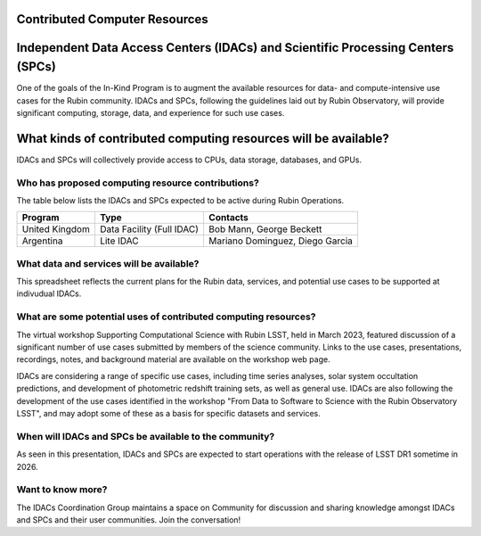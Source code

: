 

Contributed Computer Resources
==============================


Independent Data Access Centers (IDACs) and Scientific Processing Centers (SPCs)
================================================================================
One of the goals of the In-Kind Program is to augment the available resources for data- and compute-intensive use cases for the Rubin community.  IDACs and SPCs, following the guidelines laid out by Rubin Observatory, will provide significant computing, storage, data, and experience for such use cases.

What kinds of contributed computing resources will be available?
================================================================
IDACs and SPCs will collectively provide access to CPUs, data storage, databases, and GPUs.

Who has proposed computing resource contributions?
--------------------------------------------------
The table below lists the IDACs and SPCs expected to be active during Rubin Operations.


.. table:: IDACs and SPCs.

+--------------------+------------------------------+------------------------------------------------------------------------------------+
|Program             |Type                          |Contacts                                                                            |
+====================+==============================+====================================================================================+
|United Kingdom      |Data Facility (Full IDAC)     |Bob Mann, George Beckett                                                            |
+--------------------+------------------------------+------------------------------------------------------------------------------------+
|Argentina           |Lite IDAC                     |Mariano Dominguez, Diego Garcia                                                     |
+--------------------+------------------------------+------------------------------------------------------------------------------------+
|Australia           |Lite IDAC                     |Jarrod Hurley, Sarah Brough, Stuart Ryder                                           |
+--------------------+------------------------------+------------------------------------------------------------------------------------+
|Brazil              |Lite IDAC                     |Carlos Adean, Luiz Da Costa, Julia Gschwend                                         |
+--------------------+------------------------------+------------------------------------------------------------------------------------+
|Canada              |Lite IDAC                     |Stephen Gwyn, Renée Hložek, Wes Fraser                                              |
+--------------------+------------------------------+------------------------------------------------------------------------------------+
|Croatia             |SPC                           |Tomislav Jurkić, Lovro Palaversa                                                    |
+--------------------+------------------------------+------------------------------------------------------------------------------------+
|Denmark             |Lite IDAC                     |Christa Gall, Radek Wojtak, Hans Kjeldsen                                           |
+--------------------+------------------------------+------------------------------------------------------------------------------------+
|Japan               |Lite IDAC (x2)                |Hisanori Furusawa, Naoki Yasuda, Masahiro Takada, Satoshi Miyazaki, Yutaka Komiyama |
+--------------------+------------------------------+------------------------------------------------------------------------------------+
|Mexico              |Lite IDAC                     |Octavio Valenzuela, Luis Arturo Areña-López                                         |
+--------------------+------------------------------+------------------------------------------------------------------------------------+
|Poland              |Lite IDAC                     |Krzysztof Nawrocki, Agniezka Pollo, Pawel̷ Pietrukowicz                              |
+--------------------+------------------------------+------------------------------------------------------------------------------------+
|Slovenia            |Lite IDAC                     |Andrej Filipčič, Andreja Gomboc                                                     |
+--------------------+------------------------------+------------------------------------------------------------------------------------+
|Spain               |Lite IDAC                     |Cristóbal Padilla, Ramon Miquel, Nacho Sevilla                                      |
+--------------------+------------------------------+------------------------------------------------------------------------------------+
|South Korea         |Lite IDAC                     |Chang Hee Ree, Narae Hwang, Byeong-Gon Park                                         |
+--------------------+------------------------------+------------------------------------------------------------------------------------+






.. table:: IDACs and SPCs.

+--------------------+------------------------------+---------------------------------------------+
| Program            | Type                         | Contacts                                    |
+====================+==============================+=============================================+
| United Kingdom     | Data Facility (Full IDAC)    | Bob Mann, George Beckett                    |
+--------------------+------------------------------+---------------------------------------------+
| Argentina          | Lite IDAC                    | Mariano Dominguez, Diego Garcia             |
+--------------------+------------------------------+---------------------------------------------+







































.. table:: IDACs and SPCs.

+--------------------+------------------------------+-----------------------------------------------------------------------------------+
| Program            | Type                         | Contacts                                                                          |
+--------------------+------------------------------+-----------------------------------------------------------------------------------+
| United Kingdom     | Data Facility (Full IDAC)    | Bob Mann, George Beckett                                                          |
+--------------------+------------------------------+-----------------------------------------------------------------------------------+
| Argentina          | Lite IDAC                    | Mariano Dominguez, Diego Garcia                                                   |
+--------------------+------------------------------+-----------------------------------------------------------------------------------+
|Australia           |Lite IDAC                     |Jarrod Hurley, Sarah Brough, Stuart Ryder                                          |
+--------------------+------------------------------+-----------------------------------------------------------------------------------+
|Brazil              |Lite IDAC                     |Carlos Adean, Luiz Da Costa, Julia Gschwend                                        |
+--------------------+------------------------------+-----------------------------------------------------------------------------------+
|Canada              |Lite IDAC                     |Stephen Gwyn, Renée Hložek, Wes Fraser                                             |
+--------------------+------------------------------+-----------------------------------------------------------------------------------+
|Croatia             |SPC                           |Tomislav Jurkić, Lovro Palaversa                                                   |
+--------------------+------------------------------+-----------------------------------------------------------------------------------+
|Denmark             |Lite IDAC                     |Christa Gall, Radek Wojtak, Hans Kjeldsen                                          |
+--------------------+------------------------------+-----------------------------------------------------------------------------------+
|Japan               |Lite IDAC (x2)                |Hisanori Furusawa, Naoki Yasuda, Masahiro Takada, Satoshi Miyazaki, Yutaka Komiyama|
+--------------------+------------------------------+-----------------------------------------------------------------------------------+
|Mexico              |Lite IDAC                     |Octavio Valenzuela, Luis Arturo Areña-López                                        |
+--------------------+------------------------------+-----------------------------------------------------------------------------------+
|Poland              |Lite IDAC                     |Krzysztof Nawrocki, Agniezka Pollo, Pawel̷ Pietrukowicz                             |
+--------------------+------------------------------+-----------------------------------------------------------------------------------+
|Slovenia            |Lite IDAC                     |Andrej Filipčič, Andreja Gomboc                                                    |
+--------------------+------------------------------+-----------------------------------------------------------------------------------+
|Spain               |Lite IDAC                     |Cristóbal Padilla, Ramon Miquel, Nacho Sevilla                                     |
+--------------------+------------------------------+-----------------------------------------------------------------------------------+
|South Korea         |Lite IDAC                     |Chang Hee Ree, Narae Hwang, Byeong-Gon Park                                        |
+--------------------+------------------------------+-----------------------------------------------------------------------------------+

What data and services will be available?
-----------------------------------------
This spreadsheet reflects the current plans for the Rubin data, services, and potential use cases to be supported at indivudual IDACs.

What are some potential uses of contributed computing resources?
----------------------------------------------------------------
The virtual workshop Supporting Computational Science with Rubin LSST, held in March 2023, featured discussion of a significant number of use cases submitted by members of the science community.  Links to the use cases, presentations, recordings, notes, and background material are available on the workshop web page.

IDACs are considering a range of specific use cases, including time series analyses, solar system occultation predictions, and development of photometric redshift training sets, as well as general use. IDACs are also following the development of the use cases identified in the workshop "From Data to Software to Science with the Rubin Observatory LSST", and may adopt some of these as a basis for specific datasets and services.

When will IDACs and SPCs be available to the community?
-------------------------------------------------------

As seen in this presentation, IDACs and SPCs are expected to start operations with the release of LSST DR1 sometime in 2026.

Want to know more?
------------------
The IDACs Coordination Group maintains a space on Community for discussion and sharing knowledge amongst IDACs and SPCs and their user communities. Join the conversation!



.. table:: IDACs and SPCs.

+--------------------+------------------------------+------------------------------------------------------------------------------------+
| Program            | Type                         | Contacts                                                                           |
+--------------------+------------------------------+------------------------------------------------------------------------------------+
| United Kingdom     | Data Facility (Full IDAC)    | Bob Mann, George Beckett                                                           |
+--------------------+------------------------------+------------------------------------------------------------------------------------+
| Argentina          | Lite IDAC                    | Mariano Dominguez, Diego Garcia                                                    |
+--------------------+------------------------------+------------------------------------------------------------------------------------+
| Australia          | Lite IDAC                    | Jarrod Hurley, Sarah Brough, Stuart Ryder                                          |
+--------------------+------------------------------+------------------------------------------------------------------------------------+
| Brazil             | Lite IDAC                    | Carlos Adean, Luiz Da Costa, Julia Gschwend                                        |
+--------------------+------------------------------+------------------------------------------------------------------------------------+
| Canada             | Lite IDAC                    | Stephen Gwyn, Renée Hložek, Wes Fraser                                             |
+--------------------+------------------------------+------------------------------------------------------------------------------------+
| Croatia            | SPC                          | Tomislav Jurkić, Lovro Palaversa                                                   |
+--------------------+------------------------------+------------------------------------------------------------------------------------+
| Denmark            | Lite IDAC                    | Christa Gall, Radek Wojtak, Hans Kjeldsen                                          |
+--------------------+------------------------------+------------------------------------------------------------------------------------+
| Japan              | Lite IDAC (x2)               | Hisanori Furusawa, Naoki Yasuda, Masahiro Takada, Satoshi Miyazaki, Yutaka Komiyama |
+--------------------+------------------------------+------------------------------------------------------------------------------------+
| Mexico             | Lite IDAC                    | Octavio Valenzuela, Luis Arturo Areña-López                                        |
+--------------------+------------------------------+------------------------------------------------------------------------------------+
| Poland             | Lite IDAC                    | Krzysztof Nawrocki, Agniezka Pollo, Pawel̷ Pietrukowicz                             |
+--------------------+------------------------------+------------------------------------------------------------------------------------+
| Slovenia           | Lite IDAC                    | Andrej Filipčič, Andreja Gomboc                                                    |
+--------------------+------------------------------+------------------------------------------------------------------------------------+
| Spain              | Lite IDAC                    | Cristóbal Padilla, Ramon Miquel, Nacho Sevilla                                     |
+--------------------+------------------------------+------------------------------------------------------------------------------------+
| South Korea        | Lite IDAC                    | Chang Hee Ree, Narae Hwang, Byeong-Gon Park                                        |
+--------------------+------------------------------+------------------------------------------------------------------------------------+


